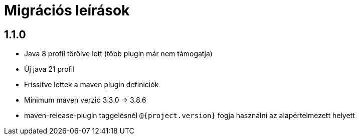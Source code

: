 = Migrációs leírások

== 1.1.0

- Java 8 profil törölve lett (több plugin már nem támogatja)
- Új java 21 profil
- Frissítve lettek a maven plugin definíciók
- Minimum maven verzió 3.3.0 -> 3.8.6
- maven-release-plugin taggelésnél `@{project.version}` fogja használni az alapértelmezett helyett
